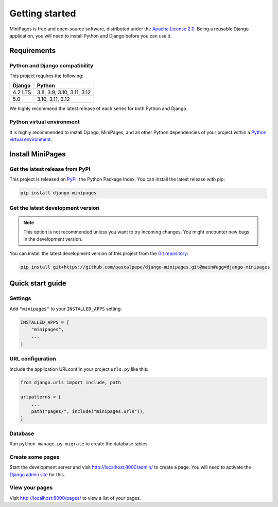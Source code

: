 ===============
Getting started
===============

MiniPages is free and open-source software, distributed under
the `Apache License 2.0 <http://www.apache.org/licenses/LICENSE-2.0>`_.
Being a reusable Django application, you will need to install Python and
Django before you can use it.


Requirements
============

Python and Django compatibility
-------------------------------

This project requires the following:

======= ==========================
Django  Python
======= ==========================
4.2 LTS 3.8, 3.9, 3.10, 3.11, 3.12
------- --------------------------
5.0     3.10, 3.11, 3.12
======= ==========================

We highly recommend the latest release of each series for both Python and
Django.

Python virtual environment
--------------------------

It is highly recommended to install Django, MiniPages, and all other Python
dependencies of your project within
a `Python virtual environment <https://docs.python.org/3/library/venv.html>`_.


Install MiniPages
=================

Get the latest release from PyPI
--------------------------------

This project is released on `PyPI <https://pypi.org/project/django-minipages/>`_,
the Python Package Index. You can install the latest release with pip:

.. code-block:: bash

    pip install django-minipages

Get the latest development version
----------------------------------

.. note::

   This option is not recommended unless you want to try incoming changes. You might
   encounter new bugs in the development version.

You can install the latest development version of this project from
the `Git repository <https://github.com/pascalpepe/django-minipages>`_:

.. code-block:: bash

    pip install git+https://github.com/pascalpepe/django-minipages.git@main#egg=django-minipages


Quick start guide
=================

Settings
--------

Add ``"minipages"`` to your ``INSTALLED_APPS`` setting:

.. code-block:: python

    INSTALLED_APPS = [
        "minipages",
        ...
    ]

URL configuration
-----------------

Include the application URLconf in your project ``urls.py`` like this:

.. code-block:: python

    from django.urls import include, path

    urlpatterns = [
        ...
        path("pages/", include("minipages.urls")),
    ]

Database
--------

Run ``python manage.py migrate`` to create the database tables.

Create some pages
-----------------

Start the development server and visit http://localhost:8000/admin/ to create
a page. You will need to activate the
`Django admin site <https://docs.djangoproject.com/en/dev/ref/contrib/admin/>`_
for this.

View your pages
---------------

Visit http://localhost:8000/pages/ to view a list of your pages.
